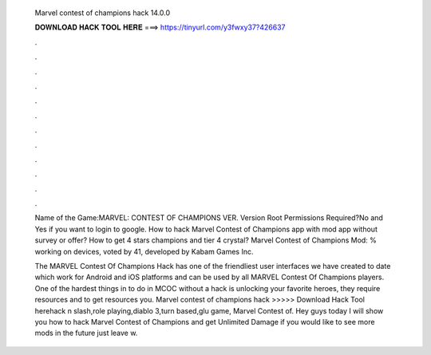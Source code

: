   Marvel contest of champions hack 14.0.0
  
  
  
  𝐃𝐎𝐖𝐍𝐋𝐎𝐀𝐃 𝐇𝐀𝐂𝐊 𝐓𝐎𝐎𝐋 𝐇𝐄𝐑𝐄 ===> https://tinyurl.com/y3fwxy37?426637
  
  
  
  .
  
  
  
  .
  
  
  
  .
  
  
  
  .
  
  
  
  .
  
  
  
  .
  
  
  
  .
  
  
  
  .
  
  
  
  .
  
  
  
  .
  
  
  
  .
  
  
  
  .
  
  Name of the Game:MARVEL: CONTEST OF CHAMPIONS VER. Version Root Permissions Required?No and Yes if you want to login to google. How to hack Marvel Contest of Champions app with mod app without survey or offer? How to get 4 stars champions and tier 4 crystal? Marvel Contest of Champions Mod: % working on devices, voted by 41, developed by Kabam Games Inc.
  
  The MARVEL Contest Of Champions Hack has one of the friendliest user interfaces we have created to date which work for Android and iOS platforms and can be used by all MARVEL Contest Of Champions players. One of the hardest things in to do in MCOC without a hack is unlocking your favorite heroes, they require resources and to get resources you. Marvel contest of champions hack >>>>> Download Hack Tool herehack n slash,role playing,diablo 3,turn based,glu game, Marvel Contest of. Hey guys today I will show you how to hack Marvel Contest of Champions and get Unlimited Damage if you would like to see more mods in the future just leave w.
